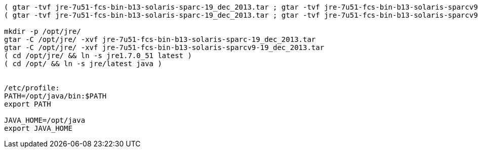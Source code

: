 

----

( gtar -tvf jre-7u51-fcs-bin-b13-solaris-sparc-19_dec_2013.tar ; gtar -tvf jre-7u51-fcs-bin-b13-solaris-sparcv9-19_dec_2013.tar ) | gawk '{ print $6 }' | sort | uniq -c | sort -k1n
( gtar -tvf jre-7u51-fcs-bin-b13-solaris-sparc-19_dec_2013.tar ; gtar -tvf jre-7u51-fcs-bin-b13-solaris-sparcv9-19_dec_2013.tar )

mkdir -p /opt/jre/
gtar -C /opt/jre/ -xvf jre-7u51-fcs-bin-b13-solaris-sparc-19_dec_2013.tar
gtar -C /opt/jre/ -xvf jre-7u51-fcs-bin-b13-solaris-sparcv9-19_dec_2013.tar
( cd /opt/jre/ && ln -s jre1.7.0_51 latest )
( cd /opt/ && ln -s jre/latest java )


/etc/profile:
PATH=/opt/java/bin:$PATH
export PATH

JAVA_HOME=/opt/java
export JAVA_HOME

----
